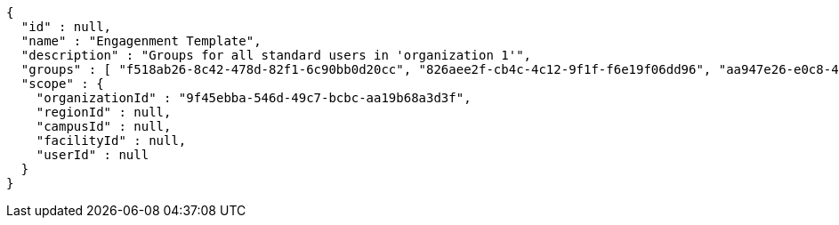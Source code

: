 [source,options="nowrap"]
----
{
  "id" : null,
  "name" : "Engagenment Template",
  "description" : "Groups for all standard users in 'organization 1'",
  "groups" : [ "f518ab26-8c42-478d-82f1-6c90bb0d20cc", "826aee2f-cb4c-4c12-9f1f-f6e19f06dd96", "aa947e26-e0c8-4441-9453-1e8c1a8b3755", "9e7cae57-c76d-45dc-825c-4606f9f32d71" ],
  "scope" : {
    "organizationId" : "9f45ebba-546d-49c7-bcbc-aa19b68a3d3f",
    "regionId" : null,
    "campusId" : null,
    "facilityId" : null,
    "userId" : null
  }
}
----
